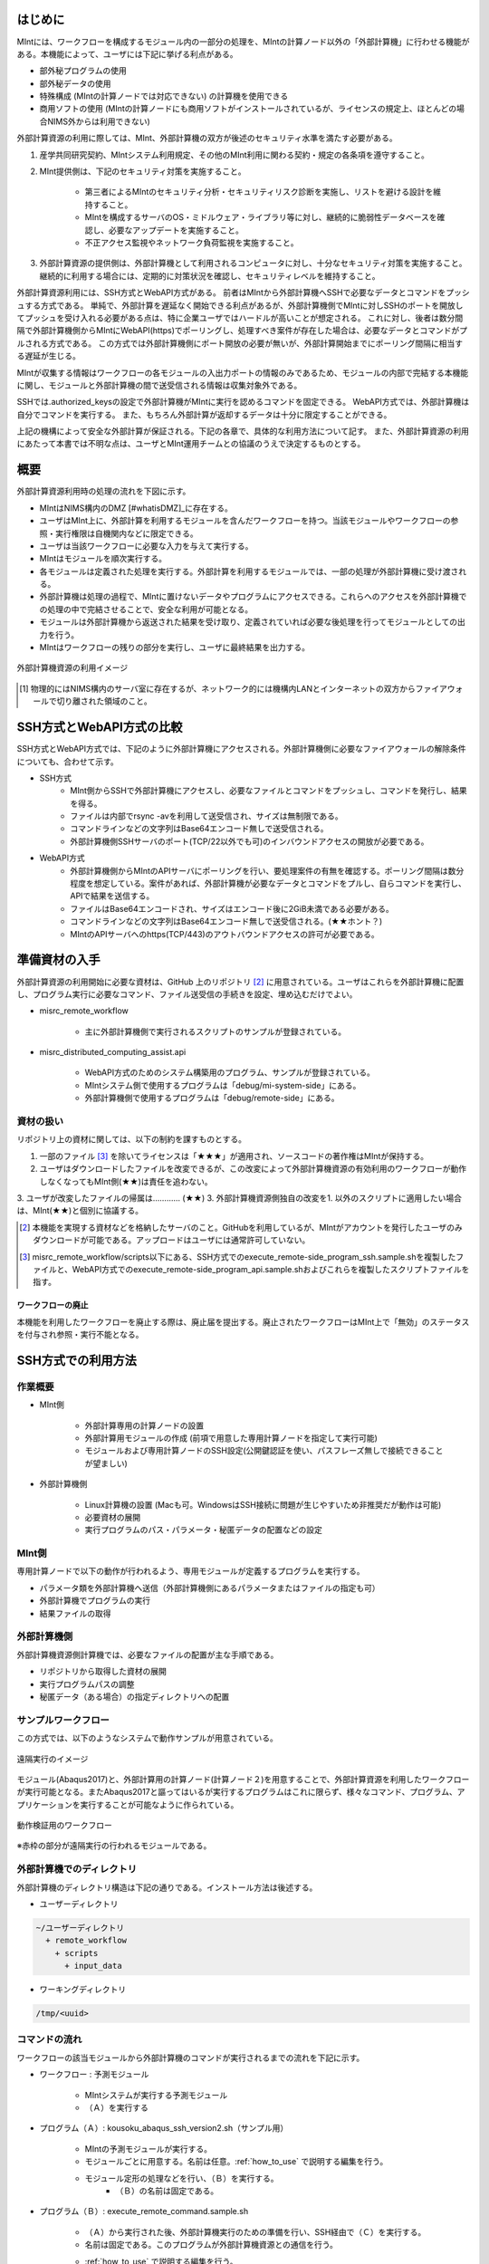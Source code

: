 ==========
はじめに
==========

MIntには、ワークフローを構成するモジュール内の一部分の処理を、MIntの計算ノード以外の「外部計算機」に行わせる機能がある。本機能によって、ユーザには下記に挙げる利点がある。

* 部外秘プログラムの使用
* 部外秘データの使用
* 特殊構成 (MIntの計算ノードでは対応できない) の計算機を使用できる
* 商用ソフトの使用 (MIntの計算ノードにも商用ソフトがインストールされているが、ライセンスの規定上、ほとんどの場合NIMS外からは利用できない)

外部計算資源の利用に際しては、MInt、外部計算機の双方が後述のセキュリティ水準を満たす必要がある。

1. 産学共同研究契約、MIntシステム利用規定、その他のMInt利用に関わる契約・規定の各条項を遵守すること。
2. MInt提供側は、下記のセキュリティ対策を実施すること。

    * 第三者によるMIntのセキュリティ分析・セキュリティリスク診断を実施し、リストを避ける設計を維持すること。
    * MIntを構成するサーバのOS・ミドルウェア・ライブラリ等に対し、継続的に脆弱性データベースを確認し、必要なアップデートを実施すること。
    * 不正アクセス監視やネットワーク負荷監視を実施すること。
3. 外部計算資源の提供側は、外部計算機として利用されるコンピュータに対し、十分なセキュリティ対策を実施すること。継続的に利用する場合には、定期的に対策状況を確認し、セキュリティレベルを維持すること。

外部計算資源利用には、SSH方式とWebAPI方式がある。
前者はMIntから外部計算機へSSHで必要なデータとコマンドをプッシュする方式である。
単純で、外部計算を遅延なく開始できる利点があるが、外部計算機側でMIntに対しSSHのポートを開放してプッシュを受け入れる必要がある点は、特に企業ユーザではハードルが高いことが想定される。
これに対し、後者は数分間隔で外部計算機側からMIntにWebAPI(https)でポーリングし、処理すべき案件が存在した場合は、必要なデータとコマンドがプルされる方式である。
この方式では外部計算機側にポート開放の必要が無いが、外部計算開始までにポーリング間隔に相当する遅延が生じる。

MIntが収集する情報はワークフローの各モジュールの入出力ポートの情報のみであるため、モジュールの内部で完結する本機能に関し、モジュールと外部計算機の間で送受信される情報は収集対象外である。

SSHでは.authorized_keysの設定で外部計算機がMIntに実行を認めるコマンドを固定できる。
WebAPI方式では、外部計算機は自分でコマンドを実行する。
また、もちろん外部計算が返却するデータは十分に限定することができる。

上記の機構によって安全な外部計算が保証される。下記の各章で、具体的な利用方法について記す。
また、外部計算資源の利用にあたって本書では不明な点は、ユーザとMInt運用チームとの協議のうえで決定するものとする。

.. raw:: latex

    \newpage
====
概要
====

外部計算資源利用時の処理の流れを下図に示す。

* MIntはNIMS構内のDMZ [#whatisDMZ]_に存在する。
* ユーザはMInt上に、外部計算を利用するモジュールを含んだワークフローを持つ。当該モジュールやワークフローの参照・実行権限は自機関内などに限定できる。
* ユーザは当該ワークフローに必要な入力を与えて実行する。
* MIntはモジュールを順次実行する。
* 各モジュールは定義された処理を実行する。外部計算を利用するモジュールでは、一部の処理が外部計算機に受け渡される。
* 外部計算機は処理の過程で、MIntに置けないデータやプログラムにアクセスできる。これらへのアクセスを外部計算機での処理の中で完結させることで、安全な利用が可能となる。
* モジュールは外部計算機から返送された結果を受け取り、定義されていれば必要な後処理を行ってモジュールとしての出力を行う。
* MIntはワークフローの残りの部分を実行し、ユーザに最終結果を出力する。
.. raw:: html

   <A HREF="_images/remote_execution_image.png"><img src="_images/remote_execution_image.png" /></A>

  外部計算機資源の利用イメージ
  
.. figure:: images/image_for_use.eps
  :scale: 70%
  :align: center

  外部計算機資源の利用イメージ

.. [#whatisDMZ] 物理的にはNIMS構内のサーバ室に存在するが、ネットワーク的には機構内LANとインターネットの双方からファイアウォールで切り離された領域のこと。

=======================
SSH方式とWebAPI方式の比較
=======================

SSH方式とWebAPI方式では、下記のように外部計算機にアクセスされる。外部計算機側に必要なファイアウォールの解除条件についても、合わせて示す。

* SSH方式
    + MInt側からSSHで外部計算機にアクセスし、必要なファイルとコマンドをプッシュし、コマンドを発行し、結果を得る。
    + ファイルは内部でrsync -avを利用して送受信され、サイズは無制限である。
    + コマンドラインなどの文字列はBase64エンコード無しで送受信される。
    + 外部計算機側SSHサーバのポート(TCP/22以外でも可)のインバウンドアクセスの開放が必要である。
* WebAPI方式
    + 外部計算機側からMIntのAPIサーバにポーリングを行い、要処理案件の有無を確認する。ポーリング間隔は数分程度を想定している。案件があれば、外部計算機が必要なデータとコマンドをプルし、自らコマンドを実行し、APIで結果を送信する。
    + ファイルはBase64エンコードされ、サイズはエンコード後に2GiB未満である必要がある。
    + コマンドラインなどの文字列はBase64エンコード無しで送受信される。(★★ホント？)
    + MIntのAPIサーバへのhttps(TCP/443)のアウトバウンドアクセスの許可が必要である。

============
準備資材の入手
============

外部計算資源の利用開始に必要な資材は、GitHub 上のリポジトリ [#whatisRepository]_ に用意されている。ユーザはこれらを外部計算機に配置し、プログラム実行に必要なコマンド、ファイル送受信の手続きを設定、埋め込むだけでよい。

- misrc_remote_workflow 

    - 主に外部計算機側で実行されるスクリプトのサンプルが登録されている。 
- misrc_distributed_computing_assist.api 

    - WebAPI方式のためのシステム構築用のプログラム、サンプルが登録されている。 
    - MIntシステム側で使用するプログラムは「debug/mi-system-side」にある。
    - 外部計算機側で使用するプログラムは「debug/remote-side」にある。 

資材の扱い
----------

リポジトリ上の資材に関しては、以下の制約を課すものとする。

1. 一部のファイル [#whatisOtherthanfiles]_ を除いてライセンスは「★★★」が適用され、ソースコードの著作権はMIntが保持する。
2. ユーザはダウンロードしたファイルを改変できるが、この改変によって外部計算機資源の有効利用のワークフローが動作しなくなってもMInt側(★★)は責任を追わない。
3. ユーザが改変したファイルの帰属は………… (★★)
3. 外部計算機資源側独自の改変を1. 以外のスクリプトに適用したい場合は、MInt(★★)と個別に協議する。

.. [#whatisRepository] 本機能を実現する資材などを格納したサーバのこと。GitHubを利用しているが、MIntがアカウントを発行したユーザのみダウンロードが可能である。アップロードはユーザには通常許可していない。
.. [#whatisOtherthanfiles] misrc_remote_workflow/scripts以下にある、SSH方式でのexecute_remote-side_program_ssh.sample.shを複製したファイルと、WebAPI方式でのexecute_remote-side_program_api.sample.shおよびこれらを複製したスクリプトファイルを指す。

ワークフローの廃止
================

本機能を利用したワークフローを廃止する際は、廃止届を提出する。廃止されたワークフローはMInt上で「無効」のステータスを付与され参照・実行不能となる。

=================
SSH方式での利用方法
=================

作業概要
--------

* MInt側

    + 外部計算専用の計算ノードの設置
    + 外部計算用モジュールの作成 (前項で用意した専用計算ノードを指定して実行可能)
    + モジュールおよび専用計算ノードのSSH設定(公開鍵認証を使い、パスフレーズ無しで接続できることが望ましい)
* 外部計算機側

    + Linux計算機の設置 (Macも可。WindowsはSSH接続に問題が生じやすいため非推奨だが動作は可能)
    + 必要資材の展開
    + 実行プログラムのパス・パラメータ・秘匿データの配置などの設定


MInt側
------

専用計算ノードで以下の動作が行われるよう、専用モジュールが定義するプログラムを実行する。

* パラメータ類を外部計算機へ送信（外部計算機側にあるパラメータまたはファイルの指定も可）
* 外部計算機でプログラムの実行
* 結果ファイルの取得

外部計算機側
-----------

外部計算機資源側計算機では、必要なファイルの配置が主な手順である。

* リポジトリから取得した資材の展開
* 実行プログラムパスの調整
* 秘匿データ（ある場合）の指定ディレクトリへの配置

.. mermaid::
   :caption: SSH実行のイメージ
   :align: center

   graph LR;

   subgraph NIMS所外
     input3[\秘匿データ/]
     module21[専用プログラム実行]
     module22[データ返却]
   end
   subgraph MIntシステム
     subgraph ワークフロー
       input1[\入力/]
       module11[SSH実行開始]
       module12[SSHデータ受け取り]
       module13[計算]
       output1[/出力\]
     end
   end

   input1-->module11
   module11-->module12
   module12-->module13
   module13-->output1
   input3-->module21
   module11--SSH経由-->module21
   module21-->module22
   module22--SSH経由-->module12

サンプルワークフロー
------------------

この方式では、以下のようなシステムで動作サンプルが用意されている。

.. figure:: images/remote_execution_image.eps
  :scale: 70%
  :align: center

  遠隔実行のイメージ

.. raw:: html

   <A HREF="_images/remote_execution_image.png"><img src="_images/remote_execution_image.png" /></A>

  遠隔実行のイメージ

モジュール(Abaqus2017)と、外部計算用の計算ノード(計算ノード２)を用意することで、外部計算資源を利用したワークフローが実行可能となる。またAbaqus2017と謳ってはいるが実行するプログラムはこれに限らず、様々なコマンド、プログラム、アプリケーションを実行することが可能なように作られている。

.. figure:: images/workflow_with_sshmodule.png
  :scale: 80%
  :align: center

  動作検証用のワークフロー

※赤枠の部分が遠隔実行の行われるモジュールである。

.. raw:: latex

   \newpage

外部計算機でのディレクトリ
-----------------------

外部計算機のディレクトリ構造は下記の通りである。インストール方法は後述する。

* ユーザーディレクトリ

.. code-block:: none
  
  ~/ユーザーディレクトリ
    + remote_workflow
      + scripts
        + input_data

* ワーキングディレクトリ

.. code-block:: none

  /tmp/<uuid>

コマンドの流れ
--------------

ワークフローの該当モジュールから外部計算機のコマンドが実行されるまでの流れを下記に示す。

.. mermaid::
   :caption: SSH接続経由によるコマンド実行の流れ
   :align: center

   sequenceDiagram;

     participant A as モジュール
     participant B as プログラム（Ａ）
     participant C as プログラム（Ｂ）
     participant D as プログラム（Ｃ）
     participant E as プログラム（Ｄ）

     Note over A,C : NIMS機構内
     Note over D,E : 外部計算機資源内

     A->>B:モジュールが実行
     B->>C:（Ａ）が実行
     C->>D:（Ｂ）がSSH経由で外部計算機の（Ｃ）を実行
     D->>E:（Ｃ）が実行

* ワークフロー : 予測モジュール

    + MIntシステムが実行する予測モジュール
    + （Ａ）を実行する
* プログラム（Ａ）: kousoku_abaqus_ssh_version2.sh（サンプル用）

    + MIntの予測モジュールが実行する。
    + モジュールごとに用意する。名前は任意。:ref:`how_to_use` で説明する編集を行う。
    + モジュール定形の処理などを行い、（Ｂ）を実行する。
        - （Ｂ）の名前は固定である。
* プログラム（Ｂ）: execute_remote_command.sample.sh

    + （Ａ）から実行された後、外部計算機実行のための準備を行い、SSH経由で（Ｃ）を実行する。
    + 名前は固定である。このプログラムが外部計算機資源との通信を行う。
    + :ref:`how_to_use` で説明する編集を行う。
        - 送信するファイルはパラメータとして記述。
        - （Ｃ）の名前は固定である。
    + 受信するファイルは外部計算機資源上の計算用ディレクトリ [#calc_dir1]_ のファイル全部。
* プログラム（Ｃ）: execute_remote-side_program_ssh.sh

    + （Ｂ）からSSHで実行される。
    + 外部計算機で実行されるプログラムはここへシェルスクリプトとして記述する。
    + インストール時はexecute_remote-side_program_ssh.sample.sh [#sample_name1]_ となっている。
* プログラム（Ｄ）: remote-side_scripts
    + （Ｄ）から実行されるようになっており、いくつかのスクリプトを実行するよう構成されている。
    + サンプル専用であり、必ず使うものではない。（Ｃ）に依存する。


.. [#calc_dir1] 外部計算機では、計算は/tmpなどに作成した一時ディレクトリで実行される。
.. [#sample_name1] 本システムでは、MIntは「execute_remote_command.sample.sh」を実行し、外部計算機で実行を行うプログラムとして「execute_remote-side_program_ssh.sh」を呼び出す。外部計算機側ではインストール後にこのファイル（インストール直後は、execute_remote_program_ssh.sample.shと言う名前）を必要に応じて編集して使用することで、別なコマンドを記述することが可能になっている。

MIntへ送受信されるデータ
--------------------------------

MIntへ送受信されるデータは、「execute_remote_command.sample.sh」に記述しておく。

* MIntから外部計算機への送信

    + 「execute_remote_command.sample.sh」にパラメータとして記述したファイル。（モジュール内）
* 外部計算機からMIntへの返信

    + 計算結果としての出力ファイル。
        - 計算専用ディレクトリを作成して計算され、そのディレクトリ以下のファイルは全て (★★)
        - このディレクトリでの計算は、「execute_remote-side_program_ssh.sh」で行われるので、返信しないファイルはスクリプト終了前に削除されるようスクリプトを構成する。

.. raw:: latex

    \newpage

